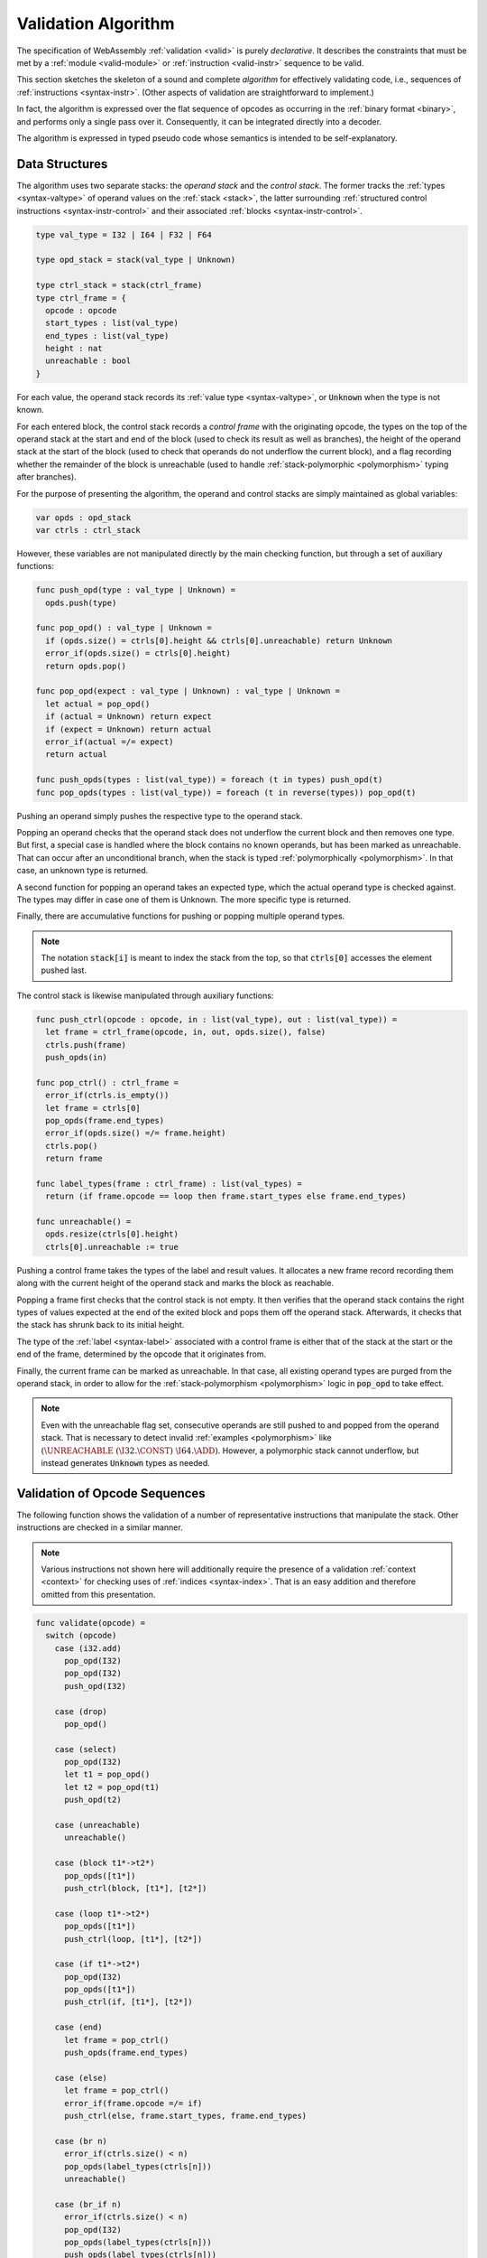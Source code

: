 .. index:: validation, algorithm, instruction, module, binary format, opcode
.. _algo-valid:

Validation Algorithm
--------------------

The specification of WebAssembly :ref:`validation <valid>` is purely *declarative*.
It describes the constraints that must be met by a :ref:`module <valid-module>` or :ref:`instruction <valid-instr>` sequence to be valid.

This section sketches the skeleton of a sound and complete *algorithm* for effectively validating code, i.e., sequences of :ref:`instructions <syntax-instr>`.
(Other aspects of validation are straightforward to implement.)

In fact, the algorithm is expressed over the flat sequence of opcodes as occurring in the :ref:`binary format <binary>`, and performs only a single pass over it.
Consequently, it can be integrated directly into a decoder.

The algorithm is expressed in typed pseudo code whose semantics is intended to be self-explanatory.


.. index:: value type, stack, label, frame, instruction

Data Structures
~~~~~~~~~~~~~~~

The algorithm uses two separate stacks: the *operand stack* and the *control stack*.
The former tracks the :ref:`types <syntax-valtype>` of operand values on the :ref:`stack <stack>`,
the latter surrounding :ref:`structured control instructions <syntax-instr-control>` and their associated :ref:`blocks <syntax-instr-control>`.

.. code-block:: pseudo

   type val_type = I32 | I64 | F32 | F64

   type opd_stack = stack(val_type | Unknown)

   type ctrl_stack = stack(ctrl_frame)
   type ctrl_frame = {
     opcode : opcode
     start_types : list(val_type)
     end_types : list(val_type)
     height : nat
     unreachable : bool
   }

For each value, the operand stack records its :ref:`value type <syntax-valtype>`, or :code:`Unknown` when the type is not known.

For each entered block, the control stack records a *control frame* with the originating opcode, the types on the top of the operand stack at the start and end of the block (used to check its result as well as branches), the height of the operand stack at the start of the block (used to check that operands do not underflow the current block), and a flag recording whether the remainder of the block is unreachable (used to handle :ref:`stack-polymorphic <polymorphism>` typing after branches).

For the purpose of presenting the algorithm, the operand and control stacks are simply maintained as global variables:

.. code-block:: pseudo

   var opds : opd_stack
   var ctrls : ctrl_stack

However, these variables are not manipulated directly by the main checking function, but through a set of auxiliary functions:

.. code-block:: pseudo

   func push_opd(type : val_type | Unknown) =
     opds.push(type)

   func pop_opd() : val_type | Unknown =
     if (opds.size() = ctrls[0].height && ctrls[0].unreachable) return Unknown
     error_if(opds.size() = ctrls[0].height)
     return opds.pop()

   func pop_opd(expect : val_type | Unknown) : val_type | Unknown =
     let actual = pop_opd()
     if (actual = Unknown) return expect
     if (expect = Unknown) return actual
     error_if(actual =/= expect)
     return actual

   func push_opds(types : list(val_type)) = foreach (t in types) push_opd(t)
   func pop_opds(types : list(val_type)) = foreach (t in reverse(types)) pop_opd(t)

Pushing an operand simply pushes the respective type to the operand stack.

Popping an operand checks that the operand stack does not underflow the current block and then removes one type.
But first, a special case is handled where the block contains no known operands, but has been marked as unreachable.
That can occur after an unconditional branch, when the stack is typed :ref:`polymorphically <polymorphism>`.
In that case, an unknown type is returned.

A second function for popping an operand takes an expected type, which the actual operand type is checked against.
The types may differ in case one of them is Unknown.
The more specific type is returned.

Finally, there are accumulative functions for pushing or popping multiple operand types.

.. note::
   The notation :code:`stack[i]` is meant to index the stack from the top,
   so that :code:`ctrls[0]` accesses the element pushed last.


The control stack is likewise manipulated through auxiliary functions:

.. code-block:: pseudo

   func push_ctrl(opcode : opcode, in : list(val_type), out : list(val_type)) =
     let frame = ctrl_frame(opcode, in, out, opds.size(), false)
     ctrls.push(frame)
     push_opds(in)

   func pop_ctrl() : ctrl_frame =
     error_if(ctrls.is_empty())
     let frame = ctrls[0]
     pop_opds(frame.end_types)
     error_if(opds.size() =/= frame.height)
     ctrls.pop()
     return frame

   func label_types(frame : ctrl_frame) : list(val_types) =
     return (if frame.opcode == loop then frame.start_types else frame.end_types)

   func unreachable() =
     opds.resize(ctrls[0].height)
     ctrls[0].unreachable := true

Pushing a control frame takes the types of the label and result values.
It allocates a new frame record recording them along with the current height of the operand stack and marks the block as reachable.

Popping a frame first checks that the control stack is not empty.
It then verifies that the operand stack contains the right types of values expected at the end of the exited block and pops them off the operand stack.
Afterwards, it checks that the stack has shrunk back to its initial height.

The type of the :ref:`label <syntax-label>` associated with a control frame is either that of the stack at the start or the end of the frame, determined by the opcode that it originates from.

Finally, the current frame can be marked as unreachable.
In that case, all existing operand types are purged from the operand stack, in order to allow for the :ref:`stack-polymorphism <polymorphism>` logic in :code:`pop_opd` to take effect.

.. note::
   Even with the unreachable flag set, consecutive operands are still pushed to and popped from the operand stack.
   That is necessary to detect invalid :ref:`examples <polymorphism>` like :math:`(\UNREACHABLE~(\I32.\CONST)~\I64.\ADD)`.
   However, a polymorphic stack cannot underflow, but instead generates :code:`Unknown` types as needed.


.. index:: opcode

Validation of Opcode Sequences
~~~~~~~~~~~~~~~~~~~~~~~~~~~~~~

The following function shows the validation of a number of representative instructions that manipulate the stack.
Other instructions are checked in a similar manner.

.. note::
   Various instructions not shown here will additionally require the presence of a validation :ref:`context <context>` for checking uses of :ref:`indices <syntax-index>`.
   That is an easy addition and therefore omitted from this presentation.

.. code-block:: pseudo

   func validate(opcode) =
     switch (opcode)
       case (i32.add)
         pop_opd(I32)
         pop_opd(I32)
         push_opd(I32)

       case (drop)
         pop_opd()

       case (select)
         pop_opd(I32)
         let t1 = pop_opd()
         let t2 = pop_opd(t1)
         push_opd(t2)

       case (unreachable)
         unreachable()

       case (block t1*->t2*)
         pop_opds([t1*])
         push_ctrl(block, [t1*], [t2*])

       case (loop t1*->t2*)
         pop_opds([t1*])
         push_ctrl(loop, [t1*], [t2*])

       case (if t1*->t2*)
         pop_opd(I32)
         pop_opds([t1*])
         push_ctrl(if, [t1*], [t2*])

       case (end)
         let frame = pop_ctrl()
         push_opds(frame.end_types)

       case (else)
         let frame = pop_ctrl()
         error_if(frame.opcode =/= if)
         push_ctrl(else, frame.start_types, frame.end_types)

       case (br n)
         error_if(ctrls.size() < n)
         pop_opds(label_types(ctrls[n]))
         unreachable()

       case (br_if n)
         error_if(ctrls.size() < n)
         pop_opd(I32)
         pop_opds(label_types(ctrls[n]))
         push_opds(label_types(ctrls[n]))

       case (br_table n* m)
         error_if(ctrls.size() < m)
         foreach (n in n*)
           error_if(ctrls.size() < n || label_types(ctrls[n]) =/= label_types(ctrls[m]))
         pop_opd(I32)
         pop_opds(label_types(ctrls[m]))
         unreachable()

.. note::
   It is an invariant under the current WebAssembly instruction set that an operand of :code:`Unknown` type is never duplicated on the stack.
   This would change if the language were extended with stack instructions like :code:`dup`.
   Under such an extension, the above algorithm would need to be refined by replacing the :code:`Unknown` type with proper *type variables* to ensure that all uses are consistent.
